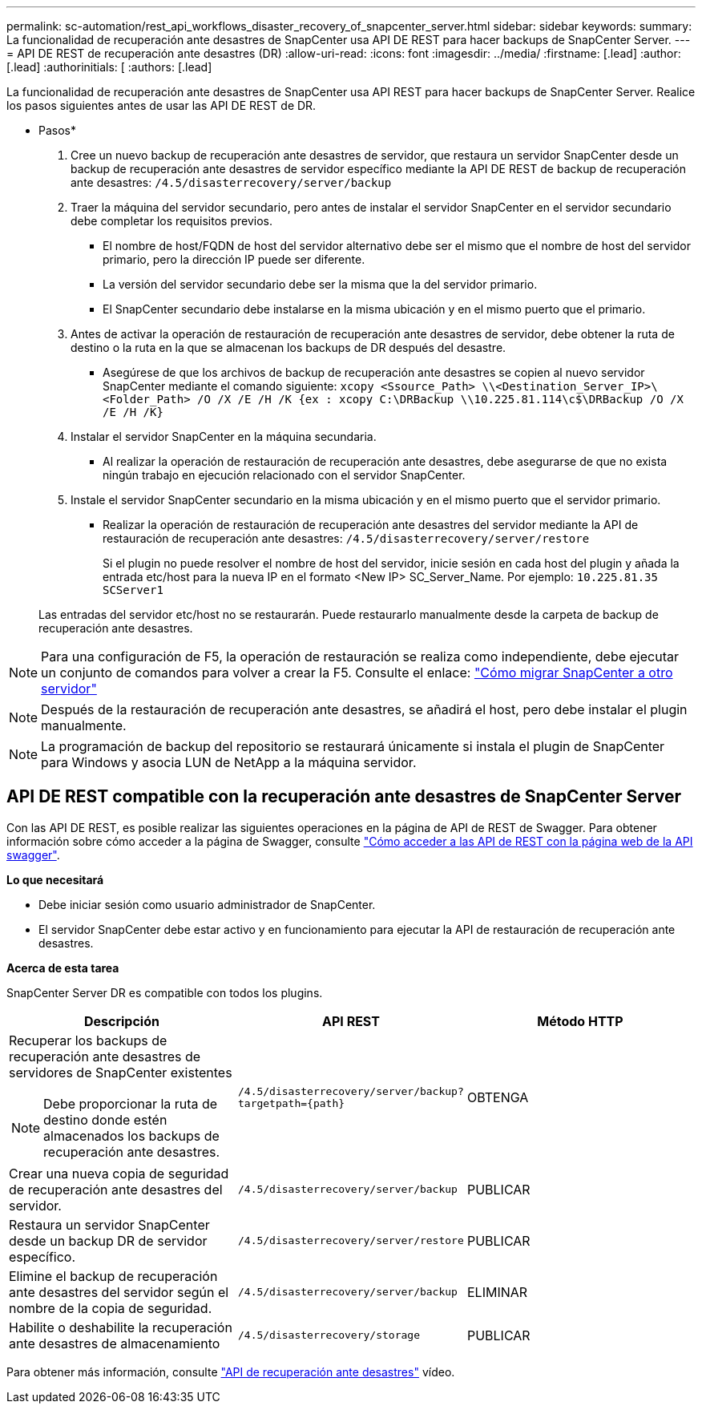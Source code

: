 ---
permalink: sc-automation/rest_api_workflows_disaster_recovery_of_snapcenter_server.html 
sidebar: sidebar 
keywords:  
summary: La funcionalidad de recuperación ante desastres de SnapCenter usa API DE REST para hacer backups de SnapCenter Server. 
---
= API DE REST de recuperación ante desastres (DR)
:allow-uri-read: 
:icons: font
:imagesdir: ../media/
:firstname: [.lead]
:author: [.lead]
:authorinitials: [
:authors: [.lead]


La funcionalidad de recuperación ante desastres de SnapCenter usa API REST para hacer backups de SnapCenter Server. Realice los pasos siguientes antes de usar las API DE REST de DR.

* Pasos*

. Cree un nuevo backup de recuperación ante desastres de servidor, que restaura un servidor SnapCenter desde un backup de recuperación ante desastres de servidor específico mediante la API DE REST de backup de recuperación ante desastres: `/4.5/disasterrecovery/server/backup`
. Traer la máquina del servidor secundario, pero antes de instalar el servidor SnapCenter en el servidor secundario debe completar los requisitos previos.
+
** El nombre de host/FQDN de host del servidor alternativo debe ser el mismo que el nombre de host del servidor primario, pero la dirección IP puede ser diferente.
** La versión del servidor secundario debe ser la misma que la del servidor primario.
** El SnapCenter secundario debe instalarse en la misma ubicación y en el mismo puerto que el primario.


. Antes de activar la operación de restauración de recuperación ante desastres de servidor, debe obtener la ruta de destino o la ruta en la que se almacenan los backups de DR después del desastre.
+
** Asegúrese de que los archivos de backup de recuperación ante desastres se copien al nuevo servidor SnapCenter mediante el comando siguiente:
`xcopy <Ssource_Path> \\<Destination_Server_IP>\<Folder_Path> /O /X /E /H /K {ex : xcopy C:\DRBackup \\10.225.81.114\c$\DRBackup /O /X /E /H /K}`


. Instalar el servidor SnapCenter en la máquina secundaria.
+
** Al realizar la operación de restauración de recuperación ante desastres, debe asegurarse de que no exista ningún trabajo en ejecución relacionado con el servidor SnapCenter.


. Instale el servidor SnapCenter secundario en la misma ubicación y en el mismo puerto que el servidor primario.
+
** Realizar la operación de restauración de recuperación ante desastres del servidor mediante la API de restauración de recuperación ante desastres:  `/4.5/disasterrecovery/server/restore`
+
Si el plugin no puede resolver el nombre de host del servidor, inicie sesión en cada host del plugin y añada la entrada etc/host para la nueva IP en el formato <New IP> SC_Server_Name. Por ejemplo: `10.225.81.35 SCServer1`

+
Las entradas del servidor etc/host no se restaurarán. Puede restaurarlo manualmente desde la carpeta de backup de recuperación ante desastres.






NOTE: Para una configuración de F5, la operación de restauración se realiza como independiente, debe ejecutar un conjunto de comandos para volver a crear la F5. Consulte el enlace: https://kb.netapp.com/Advice_and_Troubleshooting/Data_Protection_and_Security/SnapCenter/How_to_Migrate_SnapCenter_migrate_to_another_Server["Cómo migrar SnapCenter a otro servidor"^]


NOTE: Después de la restauración de recuperación ante desastres, se añadirá el host, pero debe instalar el plugin manualmente.


NOTE: La programación de backup del repositorio se restaurará únicamente si instala el plugin de SnapCenter para Windows y asocia LUN de NetApp a la máquina servidor.



== API DE REST compatible con la recuperación ante desastres de SnapCenter Server

Con las API DE REST, es posible realizar las siguientes operaciones en la página de API de REST de Swagger. Para obtener información sobre cómo acceder a la página de Swagger, consulte link:https://docs.netapp.com/us-en/snapcenter/sc-automation/task_how%20to_access_rest_apis_using_the_swagger_api_web_page.html["Cómo acceder a las API de REST con la página web de la API swagger"].

*Lo que necesitará*

* Debe iniciar sesión como usuario administrador de SnapCenter.
* El servidor SnapCenter debe estar activo y en funcionamiento para ejecutar la API de restauración de recuperación ante desastres.


*Acerca de esta tarea*

SnapCenter Server DR es compatible con todos los plugins.

|===
| Descripción | API REST | Método HTTP 


 a| 
Recuperar los backups de recuperación ante desastres de servidores de SnapCenter existentes


NOTE: Debe proporcionar la ruta de destino donde estén almacenados los backups de recuperación ante desastres.
 a| 
`/4.5/disasterrecovery/server/backup?targetpath={path}`
 a| 
OBTENGA



 a| 
Crear una nueva copia de seguridad de recuperación ante desastres del servidor.
 a| 
`/4.5/disasterrecovery/server/backup`
 a| 
PUBLICAR



 a| 
Restaura un servidor SnapCenter desde un backup DR de servidor específico.
 a| 
`/4.5/disasterrecovery/server/restore`
 a| 
PUBLICAR



 a| 
Elimine el backup de recuperación ante desastres del servidor según el nombre de la copia de seguridad.
 a| 
``/4.5/disasterrecovery/server/backup``
 a| 
ELIMINAR



 a| 
Habilite o deshabilite la recuperación ante desastres de almacenamiento
 a| 
`/4.5/disasterrecovery/storage`
 a| 
PUBLICAR

|===
Para obtener más información, consulte https://www.youtube.com/watch?v=Nbr_wm9Cnd4&list=PLdXI3bZJEw7nofM6lN44eOe4aOSoryckg["API de recuperación ante desastres"^] vídeo.
